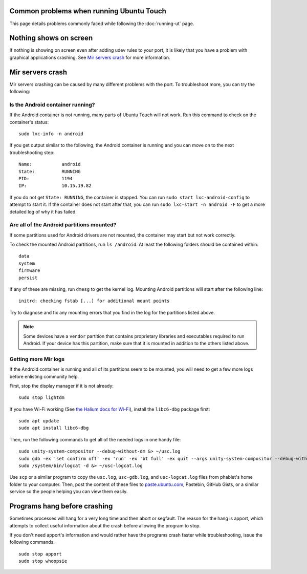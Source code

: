 Common problems when running Ubuntu Touch
-----------------------------------------

This page details problems commonly faced while following the :doc:`running-ut` page.

Nothing shows on screen
-----------------------

If nothing is showing on screen even after adding udev rules to your port, it is likely that you have a problem with graphical applications crashing. See `Mir servers crash`_ for more information.

Mir servers crash
-----------------

Mir servers crashing can be caused by many different problems with the port. To troubleshoot more, you can try the following:

Is the Android container running?
^^^^^^^^^^^^^^^^^^^^^^^^^^^^^^^^^

If the Android container is not running, many parts of Ubuntu Touch will not work. Run this command to check on the container's status::

    sudo lxc-info -n android

If you get output similar to the following, the Android container is running and you can move on to the next troubleshooting step::

    Name:           android
    State:          RUNNING
    PID:            1194
    IP:             10.15.19.82

If you do not get ``State: RUNNING``, the container is stopped. You can run ``sudo start lxc-android-config`` to attempt to start it. If the container does not start after that, you can run ``sudo lxc-start -n android -F`` to get a more detailed log of why it has failed.


Are all of the Android partitions mounted?
^^^^^^^^^^^^^^^^^^^^^^^^^^^^^^^^^^^^^^^^^^

If some partitions used for Android drivers are not mounted, the container may start but not work correctly.

To check the mounted Android partitions, run ``ls /android``. At least the following folders should be contained within::

    data
    system
    firmware
    persist

If any of these are missing, run ``dmesg`` to get the kernel log. Mounting Android partitions will start after the following line::

    initrd: checking fstab [...] for additional mount points

Try to diagnose and fix any mounting errors that you find in the log for the partitions listed above.

.. note::

    Some devices have a ``vendor`` partition that contains proprietary libraries and executables required to run Android. If your device has this partition, make sure that it is mounted in addition to the others listed above.


Getting more Mir logs
^^^^^^^^^^^^^^^^^^^^^

If the Android container is running and all of its partitions seem to be mounted, you will need to get a few more logs before enlisting community help.

First, stop the display manager if it is not already::

    sudo stop lightdm

If you have Wi-Fi working (See `the Halium docs for Wi-Fi`_), install the ``libc6-dbg`` package first::

    sudo apt update
    sudo apt install libc6-dbg

Then, run the following commands to get all of the needed logs in one handy file::

    sudo unity-system-compositor --debug-without-dm &> ~/usc.log
    sudo gdb -ex 'set confirm off' -ex 'run' -ex 'bt full' -ex quit --args unity-system-compositor --debug-without-dm &> ~/usc-gdb.log
    sudo /system/bin/logcat -d &> ~/usc-logcat.log

Use ``scp`` or a similar program to copy the ``usc.log``, ``usc-gdb.log``, and ``usc-logcat.log`` files from phablet's home folder to your computer. Then, post the content of these files to `paste.ubuntu.com`_, Pastebin, GitHub Gists, or a similar service so the people helping you can view them easily.

Programs hang before crashing
-----------------------------

Sometimes processes will hang for a very long time and then abort or segfault. The reason for the hang is apport, which attempts to collect useful information about the crash before allowing the program to stop.

If you don't need apport's information and would rather have the programs crash faster while troubleshooting, issue the following commands::

    sudo stop apport
    sudo stop whoopsie

.. _the halium docs for wi-fi: http://docs.halium.org/en/latest/porting/debug-build/wifi.html
.. _paste.ubuntu.com: https://paste.ubuntu.com